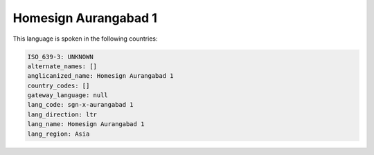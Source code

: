 .. _sgn-x-aurangabad 1:

Homesign Aurangabad 1
=====================

This language is spoken in the following countries:


.. code-block:: yaml

    ISO_639-3: UNKNOWN
    alternate_names: []
    anglicanized_name: Homesign Aurangabad 1
    country_codes: []
    gateway_language: null
    lang_code: sgn-x-aurangabad 1
    lang_direction: ltr
    lang_name: Homesign Aurangabad 1
    lang_region: Asia
    
